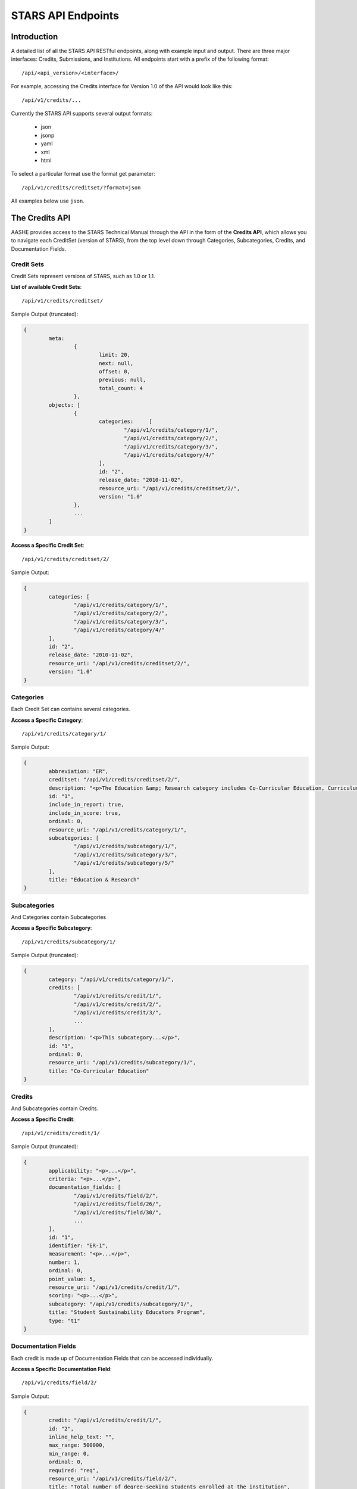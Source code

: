.. _endpoint_list:

STARS API Endpoints
===================

Introduction
------------

A detailed list of all the STARS API RESTful endpoints, along with example input and output.
There are three major interfaces: Credits, Submissions, and Institutions. All
endpoints start with a prefix of the following format::

/api/<api_version>/<interface>/

For example, accessing the Credits interface for Version 1.0 of the API would look
like this::

/api/v1/credits/...

Currently the STARS API supports several output formats:

 * json
 * jsonp
 * yaml
 * xml
 * html

To select a particular format use the format get parameter::

/api/v1/credits/creditset/?format=json

All examples below use ``json``.

The Credits API
---------------

AASHE provides access to the STARS Technical Manual through the API in the form of
the **Credits API**, which allows you to navigate each CreditSet (version of STARS),
from the top level down through Categories, Subcategories, Credits, and Documentation
Fields.

Credit Sets
^^^^^^^^^^^

Credit Sets represent versions of STARS, such as 1.0 or 1.1.

**List of available Credit Sets**::

/api/v1/credits/creditset/

Sample Output (truncated):

.. code-block:: javascript

	{
		meta:
			{
				limit: 20,
				next: null,
				offset: 0,
				previous: null,
				total_count: 4
			},
		objects: [
			{
				categories:	[
					"/api/v1/credits/category/1/",
					"/api/v1/credits/category/2/",
					"/api/v1/credits/category/3/",
					"/api/v1/credits/category/4/"
				],
				id: "2",
				release_date: "2010-11-02",
				resource_uri: "/api/v1/credits/creditset/2/",
				version: "1.0"
			},
			...
		]
	}
	
**Access a Specific Credit Set**::

/api/v1/credits/creditset/2/

Sample Output:

.. code-block:: javascript

	{
		categories: [
			"/api/v1/credits/category/1/",
			"/api/v1/credits/category/2/",
			"/api/v1/credits/category/3/",
			"/api/v1/credits/category/4/"
		],
		id: "2",
		release_date: "2010-11-02",
		resource_uri: "/api/v1/credits/creditset/2/",
		version: "1.0"
	}

Categories
^^^^^^^^^^

Each Credit Set can contains several categories.

**Access a Specific Category**::

/api/v1/credits/category/1/

Sample Output:

.. code-block:: javascript

	{
		abbreviation: "ER",
		creditset: "/api/v1/credits/creditset/2/",
		description: "<p>The Education &amp; Research category includes Co-Curricular Education, Curriculum, and Research sub-categories.</p>",
		id: "1",
		include_in_report: true,
		include_in_score: true,
		ordinal: 0,
		resource_uri: "/api/v1/credits/category/1/",
		subcategories: [
			"/api/v1/credits/subcategory/1/",
			"/api/v1/credits/subcategory/3/",
			"/api/v1/credits/subcategory/5/"
		],
		title: "Education & Research"
	}

Subcategories
^^^^^^^^^^^^^

And Categories contain Subcategories

**Access a Specific Subcategory**::

/api/v1/credits/subcategory/1/

Sample Output (truncated):

.. code-block:: javascript

	{
		category: "/api/v1/credits/category/1/",
		credits: [
			"/api/v1/credits/credit/1/",
			"/api/v1/credits/credit/2/",
			"/api/v1/credits/credit/3/",
			...
		],
		description: "<p>This subcategory...</p>",
		id: "1",
		ordinal: 0,
		resource_uri: "/api/v1/credits/subcategory/1/",
		title: "Co-Curricular Education"
	}
	
Credits
^^^^^^^

And Subcategories contain Credits.

**Access a Specific Credit**::

/api/v1/credits/credit/1/

Sample Output (truncated):

.. code-block:: javascript

	{
		applicability: "<p>...</p>",
		criteria: "<p>...</p>",
		documentation_fields: [
			"/api/v1/credits/field/2/",
			"/api/v1/credits/field/26/",
			"/api/v1/credits/field/30/",
			...
		],
		id: "1",
		identifier: "ER-1",
		measurement: "<p>...</p>",
		number: 1,
		ordinal: 0,
		point_value: 5,
		resource_uri: "/api/v1/credits/credit/1/",
		scoring: "<p>...</p>",
		subcategory: "/api/v1/credits/subcategory/1/",
		title: "Student Sustainability Educators Program",
		type: "t1"
	}

Documentation Fields
^^^^^^^^^^^^^^^^^^^^

Each credit is made up of Documentation Fields that can be accessed individually.

**Access a Specific Documentation Field**::

/api/v1/credits/field/2/

Sample Output:

.. code-block:: javascript

	{
		credit: "/api/v1/credits/credit/1/",
		id: "2",
		inline_help_text: "",
		max_range: 500000,
		min_range: 0,
		ordinal: 0,
		required: "req",
		resource_uri: "/api/v1/credits/field/2/",
		title: "Total number of degree-seeking students enrolled at the institution",
		tooltip_help_text: "",
		type: "numeric"
	}
	
The Submissions API
-------------------

AASHE provides access to the STARS Reports through the API in the form of
the **Submissions API**, which allows you to navigate each Report, from the
top level down through Categories, Subcategories, Credits, and responses to
Documentation Fields.

Submissions
^^^^^^^^^^^

Submissions represent STARS Reports

**List of available Reports**::

/api/v1/submissions/submissionset/

Sample Output (truncated):

.. code-block:: javascript


